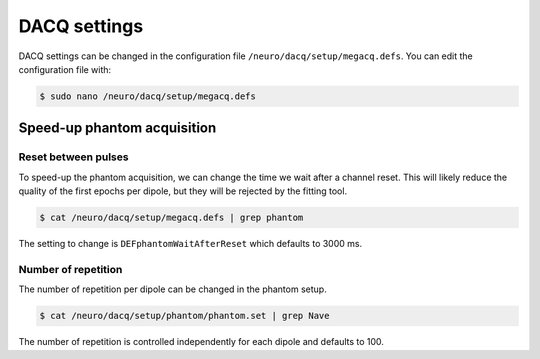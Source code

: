 DACQ settings
=============

DACQ settings can be changed in the configuration file
``/neuro/dacq/setup/megacq.defs``. You can edit the configuration file with:

.. code-block:: bash

    $ sudo nano /neuro/dacq/setup/megacq.defs

Speed-up phantom acquisition
----------------------------

Reset between pulses
~~~~~~~~~~~~~~~~~~~~

To speed-up the phantom acquisition, we can change the time we wait after a channel
reset. This will likely reduce the quality of the first epochs per dipole, but they will
be rejected by the fitting tool.

.. code-block:: bash

    $ cat /neuro/dacq/setup/megacq.defs | grep phantom

The setting to change is ``DEFphantomWaitAfterReset`` which defaults to 3000 ms.

Number of repetition
~~~~~~~~~~~~~~~~~~~~

The number of repetition per dipole can be changed in the phantom setup.

.. code-block:: bash

    $ cat /neuro/dacq/setup/phantom/phantom.set | grep Nave

The number of repetition is controlled independently for each dipole and defaults to
100.
